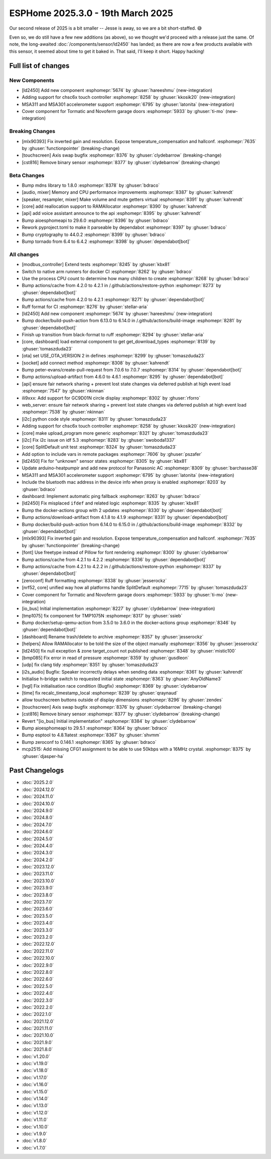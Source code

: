 ESPHome 2025.3.0 - 19th March 2025
==================================

.. seo::
    :description: Changelog for ESPHome 2025.3.0.
    :image: /_static/changelog-2025.3.0.png
    :author: Keith Burzinski
    :author_twitter: @kbx81

.. imgtable::
    :columns: 3

    LD2450, components/sensor/ld2450, ld2450.png
    CHSC6X, components/touchscreen/chsc6x, chsc6x.png
    MSA301/MSA311, components/sensor/msa3xx, msa301.jpg

    Tormatic/Novoferm, components/cover/tormatic, tormatic.png

Our second release of 2025 is a bit smaller -- Jesse is away, so we are a bit short-staffed. 😅

Even so, we do still have a few new additions (as above), so we thought we'd proceed with a release just the same.
Of note, the long-awaited :doc:`/components/sensor/ld2450` has landed; as there are now a few products available with
this sensor, it seemed about time to get it baked in. That said, I'll keep it short. Happy hacking!

Full list of changes
--------------------

New Components
^^^^^^^^^^^^^^

- [ld2450] Add new component :esphomepr:`5674` by :ghuser:`hareeshmu` (new-integration)
- Adding support for chsc6x touch controller :esphomepr:`8258` by :ghuser:`kkosik20` (new-integration)
- MSA311 and MSA301 accelerometer support :esphomepr:`6795` by :ghuser:`latonita` (new-integration)
- Cover component for Tormatic and Novoferm garage doors :esphomepr:`5933` by :ghuser:`ti-mo` (new-integration)

Breaking Changes
^^^^^^^^^^^^^^^^

- [mlx90393] Fix inverted gain and resolution. Expose temperature_compensation and hallconf. :esphomepr:`7635` by :ghuser:`functionpointer` (breaking-change)
- [touchscreen] Axis swap bugfix :esphomepr:`8376` by :ghuser:`clydebarrow` (breaking-change)
- [cst816] Remove binary sensor :esphomepr:`8377` by :ghuser:`clydebarrow` (breaking-change)

Beta Changes
^^^^^^^^^^^^

- Bump mdns library to 1.8.0 :esphomepr:`8378` by :ghuser:`bdraco`
- [audio, mixer] Memory and CPU performance improvements :esphomepr:`8387` by :ghuser:`kahrendt`
- [speaker, resampler, mixer] Make volume and mute getters virtual :esphomepr:`8391` by :ghuser:`kahrendt`
- [core] add reallocation support to RAMAllocator :esphomepr:`8390` by :ghuser:`kahrendt`
- [api] add voice assistant announce to the api :esphomepr:`8395` by :ghuser:`kahrendt`
- Bump aioesphomeapi to 29.6.0 :esphomepr:`8396` by :ghuser:`bdraco`
- Rework pyproject.toml to make it parseable by dependabot :esphomepr:`8397` by :ghuser:`bdraco`
- Bump cryptography to 44.0.2 :esphomepr:`8399` by :ghuser:`bdraco`
- Bump tornado from 6.4 to 6.4.2 :esphomepr:`8398` by :ghuser:`dependabot[bot]`

All changes
^^^^^^^^^^^

- [modbus_controller] Extend tests :esphomepr:`8245` by :ghuser:`kbx81`
- Switch to native arm runners for docker CI :esphomepr:`8262` by :ghuser:`bdraco`
- Use the process CPU count to determine how many children to create :esphomepr:`8268` by :ghuser:`bdraco`
- Bump actions/cache from 4.2.0 to 4.2.1 in /.github/actions/restore-python :esphomepr:`8273` by :ghuser:`dependabot[bot]`
- Bump actions/cache from 4.2.0 to 4.2.1 :esphomepr:`8271` by :ghuser:`dependabot[bot]`
- Ruff format for CI :esphomepr:`8276` by :ghuser:`stellar-aria`
- [ld2450] Add new component :esphomepr:`5674` by :ghuser:`hareeshmu` (new-integration)
- Bump docker/build-push-action from 6.13.0 to 6.14.0 in /.github/actions/build-image :esphomepr:`8281` by :ghuser:`dependabot[bot]`
- Finish up transition from black-format to ruff :esphomepr:`8294` by :ghuser:`stellar-aria`
- [core, dashboard] load external component to get get_download_types :esphomepr:`8139` by :ghuser:`tomaszduda23`
- [ota] set USE_OTA_VERSION 2 in defines :esphomepr:`8299` by :ghuser:`tomaszduda23`
- [socket] add connect method :esphomepr:`8308` by :ghuser:`kahrendt`
- Bump peter-evans/create-pull-request from 7.0.6 to 7.0.7 :esphomepr:`8314` by :ghuser:`dependabot[bot]`
- Bump actions/upload-artifact from 4.6.0 to 4.6.1 :esphomepr:`8295` by :ghuser:`dependabot[bot]`
- [api] ensure fair network sharing + prevent lost state changes via deferred publish at high event load :esphomepr:`7547` by :ghuser:`nkinnan`
- ili9xxx: Add support for GC9D01N circle display :esphomepr:`8302` by :ghuser:`rforro`
- web_server: ensure fair network sharing + prevent lost state changes via deferred publish at high event load :esphomepr:`7538` by :ghuser:`nkinnan`
- [i2c] python code style :esphomepr:`8311` by :ghuser:`tomaszduda23`
- Adding support for chsc6x touch controller :esphomepr:`8258` by :ghuser:`kkosik20` (new-integration)
- [core] make upload_program more generic :esphomepr:`8321` by :ghuser:`tomaszduda23`
- [i2c] Fix i2c issue on idf 5.3 :esphomepr:`8283` by :ghuser:`swoboda1337`
- [core] SplitDefault unit test :esphomepr:`8324` by :ghuser:`tomaszduda23`
- Add option to include vars in remote packages :esphomepr:`7606` by :ghuser:`pszafer`
- [ld2450] Fix for "unknown" sensor states :esphomepr:`8305` by :ghuser:`kbx81`
- Update arduino-heatpumpir and add new protocol for Panasonic AC :esphomepr:`8309` by :ghuser:`barchasse38`
- MSA311 and MSA301 accelerometer support :esphomepr:`6795` by :ghuser:`latonita` (new-integration)
- Include the bluetooth mac address in the device info when proxy is enabled :esphomepr:`8203` by :ghuser:`bdraco`
- dashboard: Implement automatic ping fallback :esphomepr:`8263` by :ghuser:`bdraco`
- [ld2450] Fix misplaced ``ifdef`` and related logic :esphomepr:`8335` by :ghuser:`kbx81`
- Bump the docker-actions group with 2 updates :esphomepr:`8330` by :ghuser:`dependabot[bot]`
- Bump actions/download-artifact from 4.1.8 to 4.1.9 :esphomepr:`8331` by :ghuser:`dependabot[bot]`
- Bump docker/build-push-action from 6.14.0 to 6.15.0 in /.github/actions/build-image :esphomepr:`8332` by :ghuser:`dependabot[bot]`
- [mlx90393] Fix inverted gain and resolution. Expose temperature_compensation and hallconf. :esphomepr:`7635` by :ghuser:`functionpointer` (breaking-change)
- [font] Use freetype instead of Pillow for font rendering :esphomepr:`8300` by :ghuser:`clydebarrow`
- Bump actions/cache from 4.2.1 to 4.2.2 :esphomepr:`8336` by :ghuser:`dependabot[bot]`
- Bump actions/cache from 4.2.1 to 4.2.2 in /.github/actions/restore-python :esphomepr:`8337` by :ghuser:`dependabot[bot]`
- [zeroconf] Ruff formatting :esphomepr:`8338` by :ghuser:`jesserockz`
- [nrf52, core] unified way how all platforms handle SplitDefault :esphomepr:`7715` by :ghuser:`tomaszduda23`
- Cover component for Tormatic and Novoferm garage doors :esphomepr:`5933` by :ghuser:`ti-mo` (new-integration)
- [io_bus] Initial implementation :esphomepr:`8227` by :ghuser:`clydebarrow` (new-integration)
- [tmp1075] fix component for TMP1075N :esphomepr:`8317` by :ghuser:`ssieb`
- Bump docker/setup-qemu-action from 3.5.0 to 3.6.0 in the docker-actions group :esphomepr:`8346` by :ghuser:`dependabot[bot]`
- [dashboard] Rename trash/delete to archive :esphomepr:`8357` by :ghuser:`jesserockz`
- [helpers] Allow RAMAllocator to be told the size of the object manually :esphomepr:`8356` by :ghuser:`jesserockz`
- [ld2450] fix null exception & zone target_count not published :esphomepr:`8348` by :ghuser:`mistic100`
- [bmp085] Fix error in read of pressure :esphomepr:`8359` by :ghuser:`gusdleon`
- [udp] fix clang tidy :esphomepr:`8351` by :ghuser:`tomaszduda23`
- [i2s_audio] Bugfix: Speaker incorrectly delays when sending data :esphomepr:`8361` by :ghuser:`kahrendt`
- Initialise h-bridge switch to requested initial state :esphomepr:`8363` by :ghuser:`AnyOldName3`
- [lvgl] Fix initialisation race condition (Bugfix) :esphomepr:`8369` by :ghuser:`clydebarrow`
- [time] fix recalc_timestamp_local :esphomepr:`8239` by :ghuser:`qraynaud`
- allow touchscreen buttons outside of display dimensions :esphomepr:`8296` by :ghuser:`zendes`
- [touchscreen] Axis swap bugfix :esphomepr:`8376` by :ghuser:`clydebarrow` (breaking-change)
- [cst816] Remove binary sensor :esphomepr:`8377` by :ghuser:`clydebarrow` (breaking-change)
- Revert "[io_bus] Initial implementation" :esphomepr:`8384` by :ghuser:`clydebarrow`
- Bump aioesphomeapi to 29.5.1 :esphomepr:`8364` by :ghuser:`bdraco`
- Bump esptool to 4.8.1latest :esphomepr:`8367` by :ghuser:`shvmm`
- Bump zeroconf to 0.146.1 :esphomepr:`8365` by :ghuser:`bdraco`
- mcp2515: Add missing CFG1 assignment to be able to use 50kbps with a 16MHz crystal. :esphomepr:`8375` by :ghuser:`djasper-ha`

Past Changelogs
---------------

- :doc:`2025.2.0`
- :doc:`2024.12.0`
- :doc:`2024.11.0`
- :doc:`2024.10.0`
- :doc:`2024.9.0`
- :doc:`2024.8.0`
- :doc:`2024.7.0`
- :doc:`2024.6.0`
- :doc:`2024.5.0`
- :doc:`2024.4.0`
- :doc:`2024.3.0`
- :doc:`2024.2.0`
- :doc:`2023.12.0`
- :doc:`2023.11.0`
- :doc:`2023.10.0`
- :doc:`2023.9.0`
- :doc:`2023.8.0`
- :doc:`2023.7.0`
- :doc:`2023.6.0`
- :doc:`2023.5.0`
- :doc:`2023.4.0`
- :doc:`2023.3.0`
- :doc:`2023.2.0`
- :doc:`2022.12.0`
- :doc:`2022.11.0`
- :doc:`2022.10.0`
- :doc:`2022.9.0`
- :doc:`2022.8.0`
- :doc:`2022.6.0`
- :doc:`2022.5.0`
- :doc:`2022.4.0`
- :doc:`2022.3.0`
- :doc:`2022.2.0`
- :doc:`2022.1.0`
- :doc:`2021.12.0`
- :doc:`2021.11.0`
- :doc:`2021.10.0`
- :doc:`2021.9.0`
- :doc:`2021.8.0`
- :doc:`v1.20.0`
- :doc:`v1.19.0`
- :doc:`v1.18.0`
- :doc:`v1.17.0`
- :doc:`v1.16.0`
- :doc:`v1.15.0`
- :doc:`v1.14.0`
- :doc:`v1.13.0`
- :doc:`v1.12.0`
- :doc:`v1.11.0`
- :doc:`v1.10.0`
- :doc:`v1.9.0`
- :doc:`v1.8.0`
- :doc:`v1.7.0`
